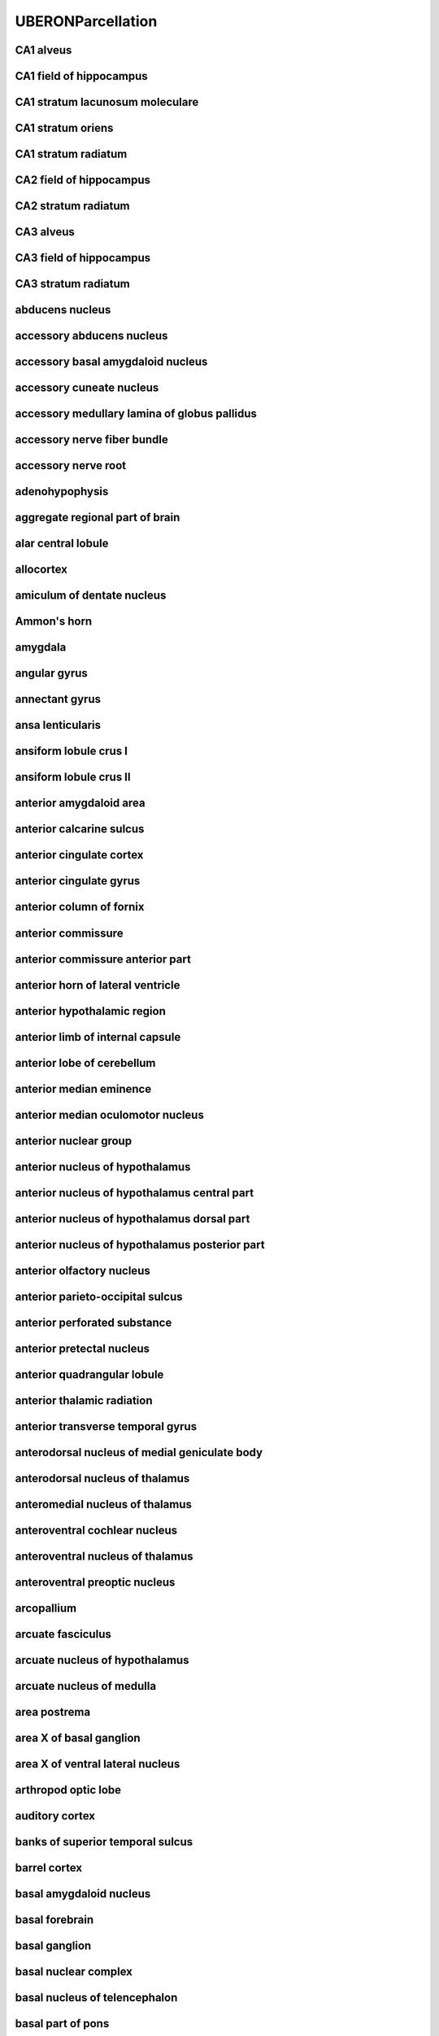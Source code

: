 ##################
UBERONParcellation
##################

CA1 alveus
----------

CA1 field of hippocampus
------------------------

CA1 stratum lacunosum moleculare
--------------------------------

CA1 stratum oriens
------------------

CA1 stratum radiatum
--------------------

CA2 field of hippocampus
------------------------

CA2 stratum radiatum
--------------------

CA3 alveus
----------

CA3 field of hippocampus
------------------------

CA3 stratum radiatum
--------------------

abducens nucleus
----------------

accessory abducens nucleus
--------------------------

accessory basal amygdaloid nucleus
----------------------------------

accessory cuneate nucleus
-------------------------

accessory medullary lamina of globus pallidus
---------------------------------------------

accessory nerve fiber bundle
----------------------------

accessory nerve root
--------------------

adenohypophysis
---------------

aggregate regional part of brain
--------------------------------

alar central lobule
-------------------

allocortex
----------

amiculum of dentate nucleus
---------------------------

Ammon's horn
------------

amygdala
--------

angular gyrus
-------------

annectant gyrus
---------------

ansa lenticularis
-----------------

ansiform lobule crus I
----------------------

ansiform lobule crus II
-----------------------

anterior amygdaloid area
------------------------

anterior calcarine sulcus
-------------------------

anterior cingulate cortex
-------------------------

anterior cingulate gyrus
------------------------

anterior column of fornix
-------------------------

anterior commissure
-------------------

anterior commissure anterior part
---------------------------------

anterior horn of lateral ventricle
----------------------------------

anterior hypothalamic region
----------------------------

anterior limb of internal capsule
---------------------------------

anterior lobe of cerebellum
---------------------------

anterior median eminence
------------------------

anterior median oculomotor nucleus
----------------------------------

anterior nuclear group
----------------------

anterior nucleus of hypothalamus
--------------------------------

anterior nucleus of hypothalamus central part
---------------------------------------------

anterior nucleus of hypothalamus dorsal part
--------------------------------------------

anterior nucleus of hypothalamus posterior part
-----------------------------------------------

anterior olfactory nucleus
--------------------------

anterior parieto-occipital sulcus
---------------------------------

anterior perforated substance
-----------------------------

anterior pretectal nucleus
--------------------------

anterior quadrangular lobule
----------------------------

anterior thalamic radiation
---------------------------

anterior transverse temporal gyrus
----------------------------------

anterodorsal nucleus of medial geniculate body
----------------------------------------------

anterodorsal nucleus of thalamus
--------------------------------

anteromedial nucleus of thalamus
--------------------------------

anteroventral cochlear nucleus
------------------------------

anteroventral nucleus of thalamus
---------------------------------

anteroventral preoptic nucleus
------------------------------

arcopallium
-----------

arcuate fasciculus
------------------

arcuate nucleus of hypothalamus
-------------------------------

arcuate nucleus of medulla
--------------------------

area postrema
-------------

area X of basal ganglion
------------------------

area X of ventral lateral nucleus
---------------------------------

arthropod optic lobe
--------------------

auditory cortex
---------------

banks of superior temporal sulcus
---------------------------------

barrel cortex
-------------

basal amygdaloid nucleus
------------------------

basal forebrain
---------------

basal ganglion
--------------

basal nuclear complex
---------------------

basal nucleus of telencephalon
------------------------------

basal part of pons
------------------

basolateral amygdaloid nuclear complex
--------------------------------------

bed nucleus of stria terminalis
-------------------------------

blood-cerebrospinal fluid barrier
---------------------------------

body of caudate nucleus
-----------------------

body of corpus callosum
-----------------------

body of fornix
--------------

body of lateral ventricle
-------------------------

brachium of inferior colliculus
-------------------------------

brachium of superior colliculus
-------------------------------

brain blood vessel
------------------

brain endothelium
-----------------

brain ependyma
--------------

brain gray matter
-----------------

brain marginal zone
-------------------

brain meninx
------------

brain ventricle
---------------

brain ventricle/choroid plexus
------------------------------

brain white matter
------------------

brainstem
---------

calcarine sulcus
----------------

calcified structure of brain
----------------------------

capsule of medial geniculate body
---------------------------------

capsule of red nucleus
----------------------

caudal anterior cingulate cortex
--------------------------------

caudal central oculomotor nucleus
---------------------------------

caudal middle frontal gyrus
---------------------------

caudal part of spinal trigeminal nucleus
----------------------------------------

caudal part of ventral lateral nucleus
--------------------------------------

caudal part of ventral posterolateral nucleus of thalamus
---------------------------------------------------------

caudal pontine reticular nucleus
--------------------------------

caudate nucleus
---------------

caudate-putamen
---------------

central amygdaloid nucleus
--------------------------

central cervical spinocerebellar tract
--------------------------------------

central dorsal nucleus of thalamus
----------------------------------

central gray substance of medulla
---------------------------------

central gray substance of midbrain
----------------------------------

central gray substance of pons
------------------------------

central lateral nucleus
-----------------------

central lobule
--------------

central medial nucleus
----------------------

central nucleus of inferior colliculus
--------------------------------------

central oculomotor nucleus
--------------------------

central sulcus
--------------

central tegmental tract of midbrain
-----------------------------------

central tegmental tract of pons
-------------------------------

centromedian nucleus of thalamus
--------------------------------

cephalopod optic lobe
---------------------

cerebellar cortex
-----------------

cerebellar layer
----------------

cerebellar nuclear complex
--------------------------

cerebellar plate
----------------

cerebellar vermis
-----------------

cerebellum
----------

cerebellum fissure
------------------

cerebellum globose nucleus
--------------------------

cerebellum hemispheric lobule X
-------------------------------

cerebellum intermediate zone
----------------------------

cerebellum interpositus nucleus
-------------------------------

cerebellum marginal layer
-------------------------

cerebellum vasculature
----------------------

cerebellum vermis culmen
------------------------

cerebellum vermis lobule
------------------------

cerebellum vermis lobule I
--------------------------

cerebellum vermis lobule IX
---------------------------

cerebellum vermis lobule X
--------------------------

cerebral blood vessel
---------------------

cerebral cortex
---------------

cerebral cortex marginal layer
------------------------------

cerebral crus
-------------

cerebral hemisphere
-------------------

cerebral hemisphere white matter
--------------------------------

cerebral peduncle
-----------------

cerebral subcortex
------------------

cerebrospinal fluid
-------------------

chemoarchitectural part of brain
--------------------------------

chemoarchitectural part of striatum
-----------------------------------

choroid plexus
--------------

choroid plexus corpora arenacea
-------------------------------

choroid plexus epithelium
-------------------------

choroid plexus of fourth ventricle
----------------------------------

choroid plexus of lateral ventricle
-----------------------------------

choroid plexus of third ventricle
---------------------------------

choroid plexus stroma
---------------------

cingulate cortex
----------------

cingulate gyrus
---------------

cingulate sulcus
----------------

cingulum of brain
-----------------

circular sulcus of insula
-------------------------

circumventricular organ
-----------------------

claustral amygdaloid area
-------------------------

claustrum of brain
------------------

cochlear nuclear complex
------------------------

collateral sulcus
-----------------

collection of basal ganglia
---------------------------

commissural nucleus of the solitary tract
-----------------------------------------

commissural nucleus of vagus nerve
----------------------------------

composite part spanning multiple base regional parts of brain
-------------------------------------------------------------

copula pyramidis
----------------

core of nucleus accumbens
-------------------------

corona radiata of neuraxis
--------------------------

corpus callosum
---------------

corpus striatum
---------------

cortical amygdaloid nucleus
---------------------------

cortical layer I
----------------

cortical layer II
-----------------

cortical layer III
------------------

cortical layer IV
-----------------

cortical layer V
----------------

cortical layer VI
-----------------

corticomedial nuclear complex
-----------------------------

corticospinal tract
-------------------

corticotectal tract
-------------------

cranial nerve II
----------------

cuneate fasciculus of medulla
-----------------------------

cuneiform nucleus
-----------------

cuneocerebellar tract
---------------------

cuneus cortex
-------------

cytoarchitectural part of dentate gyrus
---------------------------------------

decussation of superior cerebellar peduncle
-------------------------------------------

decussation of trochlear nerve
------------------------------

densocellular part of medial dorsal nucleus
-------------------------------------------

dentate gyrus granule cell layer
--------------------------------

dentate gyrus molecular layer
-----------------------------

dentate gyrus of hippocampal formation
--------------------------------------

dentate nucleus
---------------

dentatothalamic tract
---------------------

diagonal band of Broca
----------------------

diencephalon
------------

diffuse reticular nucleus
-------------------------

dorsal accessory inferior olivary nucleus
-----------------------------------------

dorsal acoustic stria
---------------------

dorsal cap of Kooy
------------------

dorsal cochlear nucleus
-----------------------

dorsal column nucleus
---------------------

dorsal external arcuate fiber bundle
------------------------------------

dorsal hypothalamic area
------------------------

dorsal longitudinal fasciculus
------------------------------

dorsal longitudinal fasciculus of hypothalamus
----------------------------------------------

dorsal longitudinal fasciculus of medulla
-----------------------------------------

dorsal longitudinal fasciculus of midbrain
------------------------------------------

dorsal longitudinal fasciculus of pons
--------------------------------------

dorsal motor nucleus of vagus nerve
-----------------------------------

dorsal nucleus of lateral lemniscus
-----------------------------------

dorsal nucleus of medial geniculate body
----------------------------------------

dorsal nucleus of trapezoid body
--------------------------------

dorsal oculomotor nucleus
-------------------------

dorsal pallidum
---------------

dorsal paramedian reticular nucleus
-----------------------------------

dorsal plus ventral thalamus
----------------------------

dorsal raphe nucleus
--------------------

dorsal septal nucleus
---------------------

dorsal striatum
---------------

dorsal tegmental decussation
----------------------------

dorsal tegmental nucleus
------------------------

dorsal tegmental nucleus pars dorsalis
--------------------------------------

dorsal tegmental nucleus pars ventralis
---------------------------------------

dorsal trigeminal tract
-----------------------

dorsolateral fasciculus of medulla
----------------------------------

dorsolateral prefrontal cortex
------------------------------

dorsomedial nucleus of hypothalamus
-----------------------------------

emboliform nucleus
------------------

endopiriform nucleus
--------------------

entorhinal cortex
-----------------

entorhinal cortex layer 2
-------------------------

entorhinal cortex layer 3
-------------------------

entorhinal cortex layer 5
-------------------------

entorhinal cortex layer 6
-------------------------

epithalamus
-----------

external capsule of telencephalon
---------------------------------

external nucleus of inferior colliculus
---------------------------------------

extrastriate cortex
-------------------

extreme capsule
---------------

facial motor nucleus
--------------------

facial nerve root
-----------------

fasciculus of brain
-------------------

fasciolar gyrus
---------------

fastigial nucleus
-----------------

flocculonodular lobe
--------------------

flocculonodular lobe, hemisphere portion
----------------------------------------

flocculus
---------

forebrain
---------

forebrain-midbrain boundary
---------------------------

fornix of brain
---------------

fourth ventricle
----------------

fourth ventricle aperture
-------------------------

fourth ventricle choroid plexus epithelium
------------------------------------------

fourth ventricle choroid plexus stroma
--------------------------------------

fourth ventricle ependyma
-------------------------

frontal cortex
--------------

frontal lobe
------------

frontal operculum
-----------------

frontal pole
------------

fronto-orbital gyrus
--------------------

functional part of brain
------------------------

fundus striati
--------------

fusiform gyrus
--------------

future hindbrain meninx
-----------------------

future metencephalon
--------------------

future myelencephalon
---------------------

genu of corpus callosum
-----------------------

globus pallidus
---------------

glossopharyngeal nerve fiber bundle
-----------------------------------

glossopharyngeal nerve root
---------------------------

gracile fasciculus
------------------

gracile fasciculus of medulla
-----------------------------

gray matter of hindbrain
------------------------

gross anatomical parts of the cerebellum
----------------------------------------

gyrus rectus
------------

habenula
--------

habenular commissure
--------------------

habenulo-interpeduncular tract of diencephalon
----------------------------------------------

habenulo-interpeduncular tract of midbrain
------------------------------------------

head of caudate nucleus
-----------------------

hilum of dentate nucleus
------------------------

hilus of dentate gyrus
----------------------

hindbrain
---------

hindbrain commissure
--------------------

hindbrain cortical intermediate zone
------------------------------------

hindbrain marginal layer
------------------------

hindbrain nucleus
-----------------

hindbrain subarachnoid space
----------------------------

hindbrain venous system
-----------------------

hippocampal commissure
----------------------

hippocampal formation
---------------------

hippocampus alveus
------------------

hippocampus fimbria
-------------------

horizontal limb of the diagonal band
------------------------------------

hypoglossal nerve root
----------------------

hypothalamus
------------

induseum griseum
----------------

inferior central nucleus
------------------------

inferior cerebellar peduncle
----------------------------

inferior colliculus
-------------------

inferior frontal gyrus
----------------------

inferior horn of the lateral ventricle
--------------------------------------

inferior longitudinal fasciculus
--------------------------------

inferior occipital gyrus
------------------------

inferior occipitofrontal fasciculus
-----------------------------------

inferior olivary complex
------------------------

inferior parietal cortex
------------------------

inferior rostral gyrus
----------------------

inferior temporal gyrus
-----------------------

inferior transverse frontopolar gyrus
-------------------------------------

inferior vestibular nucleus
---------------------------

insect protocerebrum
--------------------

insect supraesophageal ganglion
-------------------------------

insula
------

interanterodorsal nucleus of the thalamus
-----------------------------------------

intercalated amygdaloid nuclei
------------------------------

intergeniculate leaflet of the lateral geniculate complex
---------------------------------------------------------

intermediate acoustic stria
---------------------------

intermediate hypothalamic region
--------------------------------

intermediate oculomotor nucleus
-------------------------------

intermediate orbital gyrus
--------------------------

intermediate part of hypophysis
-------------------------------

intermediate periventricular nucleus
------------------------------------

internal arcuate fiber bundle
-----------------------------

internal capsule of telencephalon
---------------------------------

internal medullary lamina of thalamus
-------------------------------------

interpeduncular nucleus
-----------------------

interpolar part of spinal trigeminal nucleus
--------------------------------------------

interstitial nucleus of Cajal
-----------------------------

interthalamic adhesion
----------------------

intralaminar nuclear group
--------------------------

intraparietal sulcus
--------------------

isla magna of Calleja
---------------------

island of Calleja
-----------------

islands of Calleja of olfactory tubercle
----------------------------------------

isthmus of cingulate gyrus
--------------------------

juxtarestiform body
-------------------

lamina of septum pellucidum
---------------------------

lateral amygdaloid nucleus
--------------------------

lateral amygdaloid nucleus, dorsolateral part
---------------------------------------------

lateral amygdaloid nucleus, ventrolateral part
----------------------------------------------

lateral amygdaloid nucleus, ventromedial part
---------------------------------------------

lateral cervical nucleus
------------------------

lateral eminence of fourth ventricle
------------------------------------

lateral eminence of hypophysis
------------------------------

lateral geniculate body
-----------------------

lateral globus pallidus
-----------------------

lateral habenular nucleus
-------------------------

lateral hypothalamic area
-------------------------

lateral hypothalamic nucleus
----------------------------

lateral lemniscus
-----------------

lateral mammillary nucleus
--------------------------

lateral medullary lamina of globus pallidus
-------------------------------------------

lateral nuclear group of thalamus
---------------------------------

lateral nucleus of stria terminalis
-----------------------------------

lateral occipital cortex
------------------------

lateral olfactory stria
-----------------------

lateral orbital frontal cortex
------------------------------

lateral orbital gyrus
---------------------

lateral parabrachial nucleus
----------------------------

lateral paragigantocellular nucleus
-----------------------------------

lateral part of basal amygdaloid nucleus
----------------------------------------

lateral part of medial mammillary nucleus
-----------------------------------------

lateral pericuneate nucleus
---------------------------

lateral pes lemniscus
---------------------

lateral preoptic nucleus
------------------------

lateral pulvinar nucleus
------------------------

lateral recess of fourth ventricle
----------------------------------

lateral reticular nucleus
-------------------------

lateral septal complex
----------------------

lateral septal nucleus
----------------------

lateral spinal nucleus
----------------------

lateral sulcus
--------------

lateral superior olivary nucleus
--------------------------------

lateral tuberal nucleus
-----------------------

lateral vestibular nucleus
--------------------------

layer of hippocampus
--------------------

lenticular fasciculus
---------------------

lentiform nucleus
-----------------

limbic lobe
-----------

limen of insula
---------------

limitans nucleus
----------------

linear nucleus
--------------

lingual gyrus
-------------

lobe of cerebral hemisphere
---------------------------

locus ceruleus
--------------

longitudinal pontine fibers
---------------------------

lower rhombic lip
-----------------

magnocellular nucleus of medial geniculate body
-----------------------------------------------

magnocellular part of medial dorsal nucleus
-------------------------------------------

magnocellular part of red nucleus
---------------------------------

magnocellular part of ventral anterior nucleus
----------------------------------------------

magnocellular preoptic nucleus
------------------------------

mammillary body
---------------

mammillary peduncle
-------------------

mammillothalamic tract of hypothalamus
--------------------------------------

matrix compartment
------------------

matrix compartment of caudate nucleus
-------------------------------------

matrix compartment of putamen
-----------------------------

matrix part of head of caudate nucleus
--------------------------------------

matrix part of tail of caudate nucleus
--------------------------------------

medial accessory olive
----------------------

medial amygdaloid nucleus
-------------------------

medial dorsal nucleus of thalamus
---------------------------------

medial entorhinal cortex
------------------------

medial forebrain bundle
-----------------------

medial geniculate body
----------------------

medial globus pallidus
----------------------

medial lemniscus of medulla
---------------------------

medial lemniscus of midbrain
----------------------------

medial lemniscus of pons
------------------------

medial longitudinal fasciculus
------------------------------

medial longitudinal fasciculus of medulla
-----------------------------------------

medial longitudinal fasciculus of midbrain
------------------------------------------

medial longitudinal fasciculus of pons
--------------------------------------

medial mammillary nucleus
-------------------------

medial medullary lamina of globus pallidus
------------------------------------------

medial nucleus of stria terminalis
----------------------------------

medial nucleus of trapezoid body
--------------------------------

medial oculomotor nucleus
-------------------------

medial olfactory gyrus
----------------------

medial orbital frontal cortex
-----------------------------

medial orbital gyrus
--------------------

medial parabrachial nucleus
---------------------------

medial part of basal amygdaloid nucleus
---------------------------------------

medial part of medial mammillary nucleus
----------------------------------------

medial part of ventral lateral nucleus
--------------------------------------

medial pericuneate nucleus
--------------------------

medial pes lemniscus
--------------------

medial preoptic nucleus
-----------------------

medial pulvinar nucleus
-----------------------

medial septal nucleus
---------------------

medial subnucleus of solitary tract
-----------------------------------

medial superior olivary nucleus
-------------------------------

medial transverse frontopolar gyrus
-----------------------------------

medial ventral tegmental area
-----------------------------

medial vestibular nucleus
-------------------------

median eminence of neurohypophysis
----------------------------------

median preoptic nucleus
-----------------------

median raphe nucleus
--------------------

medulla oblongata
-----------------

medullary anterior horn
-----------------------

medullary raphe nuclear complex
-------------------------------

medullary reticular formation
-----------------------------

meninx of hindbrain
-------------------

mesencephalic nucleus of trigeminal nerve
-----------------------------------------

mesencephalic tract of trigeminal nerve
---------------------------------------

metathalamus
------------

metencephalon
-------------

metencephalon sulcus limitans
-----------------------------

midbrain
--------

midbrain cerebral aqueduct
--------------------------

midbrain raphe nuclei
---------------------

midbrain reticular formation
----------------------------

midbrain tectum
---------------

midbrain tegmentum
------------------

midbrain-hindbrain boundary
---------------------------

middle cerebellar peduncle
--------------------------

middle frontal gyrus
--------------------

middle temporal gyrus
---------------------

midline nuclear group
---------------------

motor nucleus of trigeminal nerve
---------------------------------

motor root of trigeminal nerve
------------------------------

mushroom body
-------------

myelencephalon sulcus limitans
------------------------------

neocortex
---------

neodentate part of dentate nucleus
----------------------------------

neural lobe of neurohypophysis
------------------------------

neural nucleus
--------------

neurohypophysis
---------------

nucleus accumbens
-----------------

nucleus ambiguus
----------------

nucleus incertus
----------------

nucleus intercalatus
--------------------

nucleus of anterior commissure
------------------------------

nucleus of brain
----------------

nucleus of cerebellar nuclear complex
-------------------------------------

nucleus of diagonal band
------------------------

nucleus of lateral olfactory tract
----------------------------------

nucleus of medial eminence
--------------------------

nucleus of optic tract
----------------------

nucleus of posterior commissure
-------------------------------

nucleus of solitary tract
-------------------------

nucleus of the brachium of the inferior colliculus
--------------------------------------------------

nucleus of trapezoid body
-------------------------

nucleus prepositus
------------------

nucleus raphe pallidus
----------------------

nucleus subceruleus
-------------------

occipital cortex
----------------

occipital gyrus
---------------

occipital lobe
--------------

occipitotemporal sulcus
-----------------------

oculomotor nerve root
---------------------

oculomotor nuclear complex
--------------------------

olfactory bulb
--------------

olfactory bulb granule cell layer
---------------------------------

olfactory bulb main glomerular layer
------------------------------------

olfactory bulb mitral cell layer
--------------------------------

olfactory bulb outer nerve layer
--------------------------------

olfactory cortex
----------------

olfactory entorhinal cortex
---------------------------

olfactory tract
---------------

olfactory trigone
-----------------

olfactory tubercle
------------------

olivary pretectal nucleus
-------------------------

opercular part of inferior frontal gyrus
----------------------------------------

optic chiasma
-------------

optic recess of third ventricle
-------------------------------

optic tract
-----------

oral part of spinal trigeminal nucleus
--------------------------------------

oral part of ventral lateral nucleus
------------------------------------

oral part of ventral posterolateral nucleus
-------------------------------------------

oral pontine reticular nucleus
------------------------------

oral pulvinar nucleus
---------------------

orbital gyri complex
--------------------

orbital part of inferior frontal gyrus
--------------------------------------

orbitofrontal cortex
--------------------

oval nucleus of stria terminalis
--------------------------------

paleocortex
-----------

paleodentate of dentate nucleus
-------------------------------

pallidotegmental fasciculus
---------------------------

pallidum
--------

pallium
-------

parabigeminal nucleus
---------------------

parabrachial nucleus
--------------------

parabrachial pigmental nucleus
------------------------------

paracentral lobule
------------------

paraflocculus
-------------

parahippocampal gyrus
---------------------

paralaminar part of medial dorsal nucleus
-----------------------------------------

paramedian reticular nucleus
----------------------------

parasolitary nucleus
--------------------

parasubiculum
-------------

paratenial nucleus
------------------

paraterminal gyrus
------------------

paraventricular nucleus of thalamus
-----------------------------------

paraventricular nucleus of the hypothalamus descending division
---------------------------------------------------------------

paraventricular nucleus of the hypothalamus descending division - forniceal part
--------------------------------------------------------------------------------

paraventricular nucleus of the hypothalamus descending division - lateral parvicellular part
--------------------------------------------------------------------------------------------

paraventricular nucleus of the hypothalamus descending division - medial parvicellular part, ventral zone
---------------------------------------------------------------------------------------------------------

paraventricular nucleus of the hypothalamus magnocellular division
------------------------------------------------------------------

paraventricular nucleus of the hypothalamus magnocellular division - anterior magnocellular part
------------------------------------------------------------------------------------------------

paraventricular nucleus of the hypothalamus magnocellular division - medial magnocellular part
----------------------------------------------------------------------------------------------

paraventricular nucleus of the hypothalamus magnocellular division - posterior magnocellular part
-------------------------------------------------------------------------------------------------

paraventricular nucleus of the hypothalamus magnocellular division - posterior magnocellular part lateral zone
--------------------------------------------------------------------------------------------------------------

paraventricular nucleus of the hypothalamus magnocellular division - posterior magnocellular part medial zone
-------------------------------------------------------------------------------------------------------------

paraventricular nucleus of the hypothalamus parvicellular division
------------------------------------------------------------------

paravermic lobule X
-------------------

paravermis lobule area
----------------------

paravermis parts of the cerebellar cortex
-----------------------------------------

parietal cortex
---------------

parietal lobe
-------------

parieto-occipital sulcus
------------------------

pars distalis of adenohypophysis
--------------------------------

pars intercerebralis
--------------------

pars postrema of ventral lateral nucleus
----------------------------------------

parvicellular part of medial dorsal nucleus
-------------------------------------------

parvicellular part of ventral anterior nucleus
----------------------------------------------

parvicellular part of ventral posteromedial nucleus
---------------------------------------------------

parvocellular oculomotor nucleus
--------------------------------

parvocellular part of red nucleus
---------------------------------

pedunculopontine tegmental nucleus
----------------------------------

periamygdaloid area
-------------------

periamygdaloid cortex
---------------------

pericalcarine cortex
--------------------

pericentral nucleus of inferior colliculus
------------------------------------------

periolivary nucleus
-------------------

peripeduncular nucleus
----------------------

perirhinal cortex
-----------------

peritrigeminal nucleus
----------------------

pineal body
-----------

piriform cortex
---------------

piriform cortex layer 1a
------------------------

piriform cortex layer 1b
------------------------

pituitary gland
---------------

pituitary stalk
---------------

planum polare
-------------

pons
----

pontine nuclear group
---------------------

pontine raphe nucleus
---------------------

pontine reticular formation
---------------------------

pontine tegmentum
-----------------

pontobulbar nucleus
-------------------

postcentral gyrus
-----------------

postcentral sulcus of parietal lobe
-----------------------------------

postcommissural fornix of brain
-------------------------------

posterior cingulate cortex
--------------------------

posterior cingulate gyrus
-------------------------

posterior column of fornix
--------------------------

posterior commissure
--------------------

posterior horn lateral ventricle
--------------------------------

posterior hypothalamic region
-----------------------------

posterior limb of internal capsule
----------------------------------

posterior lobe of cerebellum
----------------------------

posterior median eminence
-------------------------

posterior nuclear complex of thalamus
-------------------------------------

posterior nucleus of hypothalamus
---------------------------------

posterior nucleus of thalamus
-----------------------------

posterior orbital gyrus
-----------------------

posterior parahippocampal gyrus
-------------------------------

posterior part of anterior commissure
-------------------------------------

posterior periventricular nucleus
---------------------------------

posterior thalamic radiation
----------------------------

posterior transverse temporal gyrus
-----------------------------------

posterodorsal nucleus of medial geniculate body
-----------------------------------------------

posteroventral cochlear nucleus
-------------------------------

postnatal subventricular zone
-----------------------------

postsubiculum
-------------

precentral gyrus
----------------

precentral operculum
--------------------

precommissural fornix of forebrain
----------------------------------

precuneus cortex
----------------

predorsal bundle
----------------

prefrontal cortex
-----------------

premammillary nucleus
---------------------

premotor cortex
---------------

preoccipital notch
------------------

preolivary nucleus
------------------

preoptic area
-------------

preoptic periventricular nucleus
--------------------------------

presubiculum
------------

pretectal nucleus
-----------------

pretectal region
----------------

primary motor cortex
--------------------

primary olfactory cortex
------------------------

primary somatosensory area barrel field layer 1
-----------------------------------------------

primary somatosensory area barrel field layer 4
-----------------------------------------------

primary somatosensory area barrel field layer 5
-----------------------------------------------

primary somatosensory area barrel field layer 6a
------------------------------------------------

primary somatosensory area barrel field layer 6b
------------------------------------------------

primary somatosensory cortex
----------------------------

primary somatosensory cortex layer 6
------------------------------------

primary superior olive
----------------------

primary visual cortex
---------------------

principal anterior division of supraoptic nucleus
-------------------------------------------------

principal part of ventral posteromedial nucleus
-----------------------------------------------

principal pretectal nucleus
---------------------------

principal sensory nucleus of trigeminal nerve
---------------------------------------------

putamen
-------

pyramidal layer of CA1
----------------------

pyramidal layer of CA2
----------------------

radiation of thalamus
---------------------

red nucleus
-----------

regional part of brain
----------------------

regional part of cerebellar cortex
----------------------------------

reticular formation
-------------------

reticulotegmental nucleus
-------------------------

retrochiasmatic area
--------------------

retrorubral area of midbrain reticular nucleus
----------------------------------------------

retrotrapezoid nucleus
----------------------

reuniens nucleus
----------------

rhinal sulcus
-------------

rhombic lip
-----------

rhomboidal nucleus
------------------

root of abducens nerve
----------------------

root of olfactory nerve
-----------------------

root of optic nerve
-------------------

root of trochlear nerve
-----------------------

root of vagus nerve
-------------------

rostral anterior cingulate cortex
---------------------------------

rostral interstitial nucleus of medial longitudinal fasciculus
--------------------------------------------------------------

rostral intralaminar nuclear group
----------------------------------

rostral linear nucleus
----------------------

rostral middle frontal gyrus
----------------------------

rostral migratory stream
------------------------

rostral portion of the medial accessory olive
---------------------------------------------

rostral spinocerebellar tract
-----------------------------

rostrum of corpus callosum
--------------------------

secondary olfactory cortex
--------------------------

secondary visual cortex
-----------------------

segmental subdivision of hindbrain
----------------------------------

septal nuclear complex
----------------------

septofimbrial nucleus
---------------------

septohippocampal nucleus
------------------------

septum of telencephalon
-----------------------

septum pellucidum
-----------------

shell of nucleus accumbens
--------------------------

somatosensory cortex
--------------------

Sommer's sector
---------------

spinal trigeminal tract of medulla
----------------------------------

spinal trigeminal tract of pons
-------------------------------

spinocerebellum
---------------

spinothalamic tract
-------------------

spinothalamic tract of medulla
------------------------------

spinothalamic tract of midbrain
-------------------------------

spinothalamic tract of pons
---------------------------

splenium of the corpus callosum
-------------------------------

stratum zonale of thalamus
--------------------------

stria medullaris
----------------

stria terminalis
----------------

striatum
--------

striosomal part of body of caudate nucleus
------------------------------------------

striosomal part of caudate nucleus
----------------------------------

striosomal part of putamen
--------------------------

subarachnoid fissure
--------------------

subarachnoid space
------------------

subarachnoid sulcus
-------------------

subbrachial nucleus
-------------------

subcallosal area
----------------

subcommissural organ
--------------------

subcuneiform nucleus
--------------------

subfascicular nucleus
---------------------

subicular complex
-----------------

subiculum
---------

sublentiform nucleus
--------------------

submedial nucleus of thalamus
-----------------------------

substantia gelatinosa
---------------------

substantia innominata
---------------------

substantia nigra
----------------

substantia nigra pars compacta
------------------------------

substantia nigra pars lateralis
-------------------------------

substantia nigra pars reticulata
--------------------------------

sulcus limitans of fourth ventricle
-----------------------------------

sulcus of brain
---------------

superficial feature part of occipital lobe
------------------------------------------

superficial feature part of the cerebellum
------------------------------------------

superior cerebellar peduncle
----------------------------

superior cerebellar peduncle of midbrain
----------------------------------------

superior cerebellar peduncle of pons
------------------------------------

superior colliculus
-------------------

superior frontal gyrus
----------------------

superior medullary velum
------------------------

superior occipital gyrus
------------------------

superior olivary complex
------------------------

superior parietal cortex
------------------------

superior rostral gyrus
----------------------

superior salivatory nucleus
---------------------------

superior temporal gyrus
-----------------------

superior temporal sulcus
------------------------

superior transverse frontopolar gyrus
-------------------------------------

supracallosal gyrus
-------------------

suprachiasmatic nucleus
-----------------------

suprachiasmatic nucleus dorsomedial part
----------------------------------------

suprachiasmatic nucleus ventrolateral part
------------------------------------------

suprageniculate nucleus of thalamus
-----------------------------------

supramammillary nucleus
-----------------------

supramarginal gyrus
-------------------

supraoptic nucleus
------------------

supraspinal nucleus
-------------------

taenia tectum of brain
----------------------

tail of caudate nucleus
-----------------------

tectobulbar tract
-----------------

tectopontine tract
------------------

tela choroidea of fourth ventricle
----------------------------------

telencephalic ventricle
-----------------------

telencephalon
-------------

temporal cortex
---------------

temporal cortex cingulum
------------------------

temporal lobe
-------------

temporal operculum
------------------

temporal pole
-------------

temporoparietal junction
------------------------

thalamic complex
----------------

thalamic fiber tract
--------------------

thalamic reticular nucleus
--------------------------

third ventricle
---------------

tract of brain
--------------

transverse frontopolar gyri complex
-----------------------------------

transverse gyrus of Heschl
--------------------------

transverse pontine fibers
-------------------------

trapezoid body
--------------

triangular part of inferior frontal gyrus
-----------------------------------------

triangular septal nucleus
-------------------------

trigeminal nerve fibers
-----------------------

trigeminal nerve root
---------------------

trochlear nucleus
-----------------

tuber cinereum
--------------

tuberal supraoptic nucleus
--------------------------

tuberomammillary nucleus
------------------------

tuberomammillary nucleus dorsal part
------------------------------------

tuberomammillary nucleus ventral part
-------------------------------------

uncinate fasciculus
-------------------

uncinate fasciculus of the forebrain
------------------------------------

upper rhombic lip
-----------------

vagal nerve fiber bundle
------------------------

valvula cerebelli
-----------------

vasculature of brain
--------------------

venous system of brain
----------------------

ventral acoustic stria
----------------------

ventral amygdalofugal projection
--------------------------------

ventral anterior nucleus of thalamus
------------------------------------

ventral cochlear nucleus
------------------------

ventral external arcuate fiber bundle
-------------------------------------

ventral lateral geniculate nucleus
----------------------------------

ventral lateral nucleus of thalamus
-----------------------------------

ventral nuclear group
---------------------

ventral nucleus of lateral lemniscus
------------------------------------

ventral nucleus of medial geniculate body
-----------------------------------------

ventral nucleus of posterior commissure
---------------------------------------

ventral nucleus of trapezoid body
---------------------------------

ventral oculomotor nucleus
--------------------------

ventral pallidum
----------------

ventral posterior nucleus of thalamus
-------------------------------------

ventral posteroinferior nucleus
-------------------------------

ventral posterolateral nucleus
------------------------------

ventral posteromedial nucleus of thalamus
-----------------------------------------

ventral striatum
----------------

ventral tegmental area
----------------------

ventral tegmental decussation
-----------------------------

ventral tegmental nucleus
-------------------------

ventral thalamus
----------------

ventral trigeminal tract
------------------------

ventricular system of brain
---------------------------

ventricular zone
----------------

ventromedial nucleus of hypothalamus
------------------------------------

vermis of the flocculonodular lobe of the cerebellum
----------------------------------------------------

vertical limb of the diagonal band
----------------------------------

vessel
------

vestibular nuclear complex
--------------------------

vestibulocerebellar tract
-------------------------

vestibulocerebellum
-------------------

vestibulocochlear nerve root
----------------------------

white matter lamina of cerebellum
---------------------------------

white matter of cerebellum
--------------------------

white matter of hindbrain
-------------------------

white matter of medulla oblongata
---------------------------------

white matter of the cerebellar cortex
-------------------------------------

zona incerta
------------

